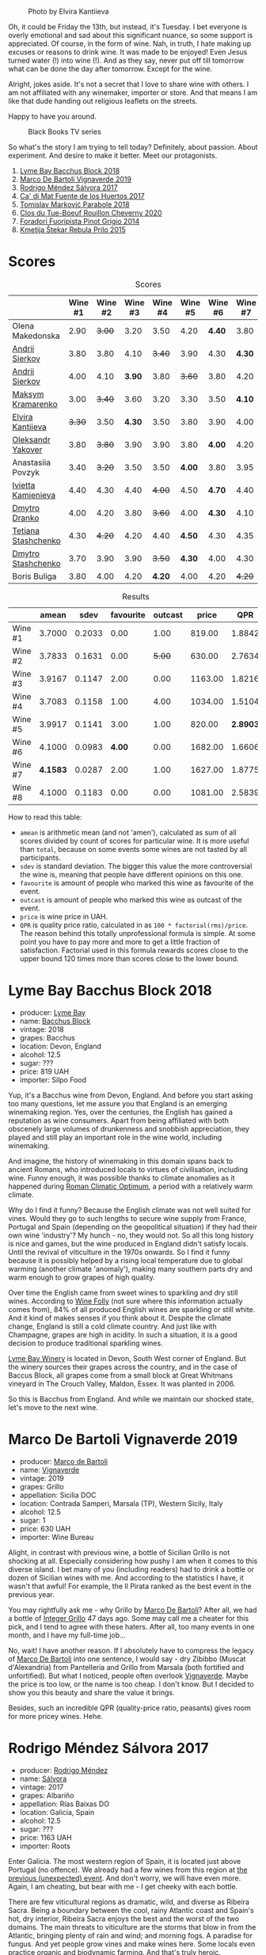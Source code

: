 #+caption: Photo by Elvira Kantiieva
[[file:/images/2022-09-13-mixed-bag/2022-09-14-16-56-00-photo-2022-09-14 16.55.48.webp]]

Oh, it could be Friday the 13th, but instead, it's Tuesday. I bet everyone is overly emotional and sad about this significant nuance, so some support is appreciated. Of course, in the form of wine. Nah, in truth, I hate making up excuses or reasons to drink wine. It was made to be enjoyed! Even Jesus turned water (!) into wine (!). And as they say, never put off till tomorrow what can be done the day after tomorrow. Except for the wine.

Alright, jokes aside. It's not a secret that I love to share wine with others. I am not affiliated with any winemaker, importer or store. And that means I am like that dude handing out religious leaflets on the streets.

Happy to have you around.

#+caption: Black Books TV series
[[file:/images/2022-09-13-mixed-bag/2022-08-31-17-19-01-black-books-dylan-moran-bill-bailey3.webp]]

So what's the story I am trying to tell today? Definitely, about passion. About experiment. And desire to make it better. Meet our protagonists.

1. [[barberry:/wines/35255164-c2c8-4237-bf4b-be9c3005a37a][Lyme Bay Bacchus Block 2018]]
2. [[barberry:/wines/e68f721c-e0b7-44e4-80f4-5f6eda3b6645][Marco De Bartoli Vignaverde 2019]]
3. [[barberry:/wines/d21146fb-da8c-4e4a-8197-8eb341d531e9][Rodrigo Méndez Sálvora 2017]]
4. [[barberry:/wines/ce698cce-871e-4255-a472-61b1a1160163][Ca' di Mat Fuente de los Huertos 2017]]
5. [[barberry:/wines/be82c004-a570-40ec-9962-87836bfeacd2][Tomislav Marković Parabole 2018]]
6. [[barberry:/wines/e3820d93-76e7-4820-ba6c-1b311dccfe04][Clos du Tue-Boeuf Rouillon Cheverny 2020]]
7. [[barberry:/wines/db467582-71e2-4e4a-822a-550303f067a2][Foradori Fuoripista Pinot Grigio 2014]]
8. [[barberry:/wines/df09c8fd-0fb1-44f8-b825-cee851220f3e][Kmetija Štekar Rebula Prilo 2015]]

* Scores
:PROPERTIES:
:ID:                     7379b3c0-c55a-417e-b642-45a4c47cde19
:END:

#+attr_html: :class tasting-scores
#+caption: Scores
#+results: scores
|                                                                  | Wine #1 | Wine #2 | Wine #3 | Wine #4 | Wine #5 | Wine #6 | Wine #7 | Wine #8 |
|------------------------------------------------------------------+---------+---------+---------+---------+---------+---------+---------+---------|
| Olena Makedonska    |    2.90 |  +3.00+ |    3.20 |    3.50 |    4.20 |  *4.40* |    3.80 |    3.50 |
| [[barberry:/convives/eba14a2a-889c-4793-ab0b-c2e69ea0a719][Andrii Sierkov]]      |    3.80 |    3.80 |    4.10 |  +3.40+ |    3.90 |    4.30 |  *4.30* |    4.30 |
| [[barberry:/convives/eba14a2a-889c-4793-ab0b-c2e69ea0a719][Andrii Sierkov]]      |    4.00 |    4.10 |  *3.90* |    3.80 |  +3.60+ |    3.80 |    4.20 |    4.50 |
| [[barberry:/convives/673834bd-4eee-40f7-9ecc-858596aeac52][Maksym Kramarenko]]   |    3.00 |  +3.40+ |    3.60 |    3.20 |    3.30 |    3.50 |  *4.10* |    3.50 |
| [[barberry:/convives/174fdf94-97c8-4baa-adc9-d026a1fc190c][Elvira Kantiieva]]    |  +3.30+ |    3.50 |  *4.30* |    3.50 |    3.80 |    3.90 |    4.00 |    4.50 |
| [[barberry:/convives/dcadee96-ea16-4b24-ab7a-78cc8abfe007][Oleksandr Yakover]]   |    3.80 |  +3.80+ |    3.90 |    3.90 |    3.80 |  *4.00* |    4.20 |    3.80 |
| Anastasiia Povzyk   |    3.40 |  +3.20+ |    3.50 |    3.50 |  *4.00* |    3.80 |    3.95 |    4.20 |
| [[barberry:/convives/5d6aa922-f6ff-4054-a7a7-8dc8d29f503c][Ivietta Kamienieva]]  |    4.40 |    4.30 |    4.40 |  +4.00+ |    4.50 |  *4.70* |    4.40 |    4.40 |
| [[barberry:/convives/aaca970f-8c5c-4831-b324-0af02dfe66c2][Dmytro Dranko]]       |    4.00 |    4.20 |    3.80 |  +3.60+ |    4.00 |  *4.30* |    4.10 |    3.80 |
| [[barberry:/convives/d9edec4f-9187-4485-a1fe-1fb98e3dc02c][Tetiana Stashchenko]] |    4.30 |  +4.20+ |    4.20 |    4.40 |  *4.50* |    4.30 |    4.35 |    4.20 |
| [[barberry:/convives/a6bd7468-9b2e-4de3-9fee-874cf3f04b68][Dmytro Stashchenko]]  |    3.70 |    3.90 |    3.90 |  +3.50+ |  *4.30* |    4.00 |    4.30 |    4.30 |
| Boris Buliga        |    3.80 |    4.00 |    4.20 |  *4.20* |    4.00 |    4.20 |  +4.20+ |    4.20 |

#+attr_html: :class tasting-scores :rules groups :cellspacing 0 :cellpadding 6
#+caption: Results
#+results: summary
|         |    amean |   sdev | favourite | outcast |   price |      QPR |
|---------+----------+--------+-----------+---------+---------+----------|
| Wine #1 |   3.7000 | 0.2033 |      0.00 |    1.00 |  819.00 |   1.8842 |
| Wine #2 |   3.7833 | 0.1631 |      0.00 |  +5.00+ |  630.00 |   2.7634 |
| Wine #3 |   3.9167 | 0.1147 |      2.00 |    0.00 | 1163.00 |   1.8216 |
| Wine #4 |   3.7083 | 0.1158 |      1.00 |    4.00 | 1034.00 |   1.5104 |
| Wine #5 |   3.9917 | 0.1141 |      3.00 |    1.00 |  820.00 | *2.8903* |
| Wine #6 |   4.1000 | 0.0983 |    *4.00* |    0.00 | 1682.00 |   1.6606 |
| Wine #7 | *4.1583* | 0.0287 |      2.00 |    1.00 | 1627.00 |   1.8775 |
| Wine #8 |   4.1000 | 0.1183 |      0.00 |    0.00 | 1081.00 |   2.5839 |

How to read this table:

- =amean= is arithmetic mean (and not 'amen'), calculated as sum of all scores divided by count of scores for particular wine. It is more useful than =total=, because on some events some wines are not tasted by all participants.
- =sdev= is standard deviation. The bigger this value the more controversial the wine is, meaning that people have different opinions on this one.
- =favourite= is amount of people who marked this wine as favourite of the event.
- =outcast= is amount of people who marked this wine as outcast of the event.
- =price= is wine price in UAH.
- =QPR= is quality price ratio, calculated in as =100 * factorial(rms)/price=. The reason behind this totally unprofessional formula is simple. At some point you have to pay more and more to get a little fraction of satisfaction. Factorial used in this formula rewards scores close to the upper bound 120 times more than scores close to the lower bound.

* Lyme Bay Bacchus Block 2018
:PROPERTIES:
:ID:                     7d45d866-16ed-4b61-86a0-5b2753803401
:END:

#+attr_html: :class bottle-right
[[file:/images/2022-09-13-mixed-bag/2022-09-01-08-19-40-36DEB5F2-0FB4-4704-BA00-3C9EA917455C-1-105-c.webp]]

- producer: [[barberry:/producers/aed0fb5b-1db0-4897-b28b-fd39b2bded97][Lyme Bay]]
- name: [[barberry:/wines/35255164-c2c8-4237-bf4b-be9c3005a37a][Bacchus Block]]
- vintage: 2018
- grapes: Bacchus
- location: Devon, England
- alcohol: 12.5
- sugar: ???
- price: 819 UAH
- importer: Silpo Food

Yup, it's a Bacchus wine from Devon, England. And before you start asking too many questions, let me assure you that England is an emerging winemaking region. Yes, over the centuries, the English has gained a reputation as wine consumers. Apart from being affiliated with both obscenely large volumes of drunkenness and snobbish appreciation, they played and still play an important role in the wine world, including winemaking.

And imagine, the history of winemaking in this domain spans back to ancient Romans, who introduced locals to virtues of civilisation, including wine. Funny enough, it was possible thanks to climate anomalies as it happened during [[https://en.wikipedia.org/wiki/Roman_Warm_Period][Roman Climatic Optimum]], a period with a relatively warm climate.

Why do I find it funny? Because the English climate was not well suited for vines. Would they go to such lengths to secure wine supply from France, Portugal and Spain (depending on the geopolitical situation) if they had their own wine 'industry'? My hunch - no, they would not. So all this long history is nice and games, but the wine produced in England didn't satisfy locals. Until the revival of viticulture in the 1970s onwards. So I find it funny because it is possibly helped by a rising local temperature due to global warming (another climate 'anomaly'), making many southern parts dry and warm enough to grow grapes of high quality.

Over time the English came from sweet wines to sparkling and dry still wines. According to [[https://winefolly.com/deep-dive/all-about-english-wine/][Wine Folly]] (not sure where this information actually comes from), 84% of all produced English wines are sparkling or still white. And it kind of makes senses if you think about it. Despite the climate change, England is still a cold climate country. And just like with Champagne, grapes are high in acidity. In such a situation, it is a good decision to produce traditional sparkling wines.

[[barberry:/producers/aed0fb5b-1db0-4897-b28b-fd39b2bded97][Lyme Bay Winery]] is located in Devon, South West corner of England. But the winery sources their grapes across the country, and in the case of Baccus Block, all grapes come from a small block at Great Whitmans vineyard in The Crouch Valley, Maldon, Essex. It was planted in 2006.

So this is Bacchus from England. And while we maintain our shocked state, let's move to the next wine.

* Marco De Bartoli Vignaverde 2019
:PROPERTIES:
:ID:                     6c6b6df2-7566-4c15-8c2b-8aa1e7f35f18
:END:

#+attr_html: :class bottle-right
[[file:/images/2022-09-13-mixed-bag/2022-09-01-08-21-51-3E439858-1712-40D5-9430-23618DD27094-1-105-c.webp]]

- producer: [[barberry:/producers/8d6cdbba-67bf-4a6c-a39e-48c4b5be3a45][Marco de Bartoli]]
- name: [[barberry:/wines/e68f721c-e0b7-44e4-80f4-5f6eda3b6645][Vignaverde]]
- vintage: 2019
- grapes: Grillo
- appellation: Sicilia DOC
- location: Contrada Samperi, Marsala (TP), Western Sicily, Italy
- alcohol: 12.5
- sugar: 1
- price: 630 UAH
- importer: Wine Bureau

Alight, in contrast with previous wine, a bottle of Sicilian Grillo is not shocking at all. Especially considering how pushy I am when it comes to this diverse island. I bet many of you (including readers) had to drink a bottle or dozen of Sicilian wines with me. And according to the statistics I have, it wasn't that awful! For example, the Il Pirata ranked as the best event in the previous year.

You may rightfully ask me - why Grillo by [[barberry:/producers/8d6cdbba-67bf-4a6c-a39e-48c4b5be3a45][Marco De Bartoli]]? After all, we had a bottle of [[barberry:/wines/4ec81725-dadc-4a70-b58e-d5a8550b03b8][Integer Grillo]] 47 days ago. Some may call me a cheater for this pick, and I tend to agree with these haters. After all, too many events in one month, and I have my full-time job...

No, wait! I have another reason. If I absolutely have to compress the legacy of [[barberry:/producers/8d6cdbba-67bf-4a6c-a39e-48c4b5be3a45][Marco De Bartoli]] into one sentence, I would say - dry Zibibbo (Muscat d'Alexandria) from Pantelleria and Grillo from Marsala (both fortified and unfortified). But what I noticed, people often overlook [[barberry:/wines/e68f721c-e0b7-44e4-80f4-5f6eda3b6645][Vignaverde]]. Maybe the price is too low, or the name is too cheap. I don't know. But I decided to show you this beauty and share the value it brings.

Besides, such an incredible QPR (quality-price ratio, peasants) gives room for more pricey wines. Hehe.

* Rodrigo Méndez Sálvora 2017
:PROPERTIES:
:ID:                     ac603f9d-d7f3-4c6f-acba-5d26dbc76df3
:END:

#+attr_html: :class bottle-right
[[file:/images/2022-09-13-mixed-bag/2022-09-08-15-05-23-23C660AD-E9F0-4EC3-B1C8-1D724279E439-1-105-c.webp]]

- producer: [[barberry:/producers/2d248b79-e202-497b-9cff-b59fb04c5ffc][Rodrigo Méndez]]
- name: [[barberry:/wines/d21146fb-da8c-4e4a-8197-8eb341d531e9][Sálvora]]
- vintage: 2017
- grapes: Albariño
- appellation: Rías Baixas DO
- location: Galicia, Spain
- alcohol: 12.5
- sugar: ???
- price: 1163 UAH
- importer: Roots

Enter Galicia. The most western region of Spain, it is located just above Portugal (no offence). We already had a few wines from this region at [[barberry:/posts/2022-09-06-wine-oclock][the previous (unexpected) event]]. And don't worry, we will have even more. Again, I am cheating, but bear with me - I get cheeky with each bottle.

There are few viticultural regions as dramatic, wild, and diverse as Ribeira Sacra. Being a boundary between the cool, rainy Atlantic coast and Spain's hot, dry interior, Ribeira Sacra enjoys the best and the worst of the two domains. The main threats to viticulture are the storms that blow in from the Atlantic, bringing plenty of rain and wind; and morning fogs. A paradise for fungus. And yet people grow vines and make wines here. Some locals even practice organic and biodynamic farming. And that's truly heroic.

Albariño (also known as Alvarinho) is like discovering the beauty of love for the second time. You already kind of understand how it works, but damn, it's unbearably good.

Sálvora is the Grand Cru of Rodrigo Méndez. Made from the 115 years old pre-phylloxera vines grown in the village of Meaño, in Val do Salnés (credited as the birthplace of Albariño). The region skirts the coast and produces wines with intense minerality and salinity. Fermented in foudres and aged in used oak barrels for 12 months.

If that doesn't sound fascinating, I urge you to taste the wine.

* Ca' di Mat Fuente de los Huertos 2017
:PROPERTIES:
:ID:                     348fc473-5e5b-4573-97cf-b3432fd0d2d7
:END:

#+attr_html: :class bottle-right
[[file:/images/2022-09-13-mixed-bag/2022-09-08-15-05-36-4A49180B-2D2A-4D65-92DD-514AF48054DA-1-105-c.webp]]

- producer: [[barberry:/producers/77579d36-240c-4859-83d2-f3c69fc41c91][Ca' di Mat]]
- name: [[barberry:/wines/ce698cce-871e-4255-a472-61b1a1160163][Fuente de los Huertos]]
- vintage: 2017
- grapes: Garnacha
- appellation: Vinos de Madrid DO
- location: Community of Madrid, Spain
- alcohol: 13.5
- sugar: 1.5
- price: 1034 UAH
- importer: Wine Bureau

Now let's further discover my cheating nature. Ca' di Mat (literally, "House of Fools" in a Piedmontese dialect) is a project by Curro Bareño and Jesus Olivares - two brats responsible for the groundbreaking Galician projects Fedellos de Couto, Peixes and Ronsel de Sil. But Ca' di Mat is not a Galician project as the duo decided to bring their vision and expertise much closer to home, to San Martin de Valdeiglesias in the Sierra de Gredos. Where is that? I had to use Duckduckgo to make sure, but it's located in the Community of Madrid (let's ignore the appellation of this wine).

Since you can read more about Fedellos on a separate page, let me briefly explain why Ca' di Mat is so cool. Someone, please insert a Bro Explaining meme here.

Twenty hectares of the farm are planted with a wide variety of trees and fruits. And grapes, of course, grapes! There are vines of Garnacha, Albillo Real, and Moscatel (Zibibbo?), ranging between thirty and eighty years old. Unlike Galician soil, local consists of various granites (red, white, pink) with much less schist. Did I mention that older vines sit around 800–850 meters of elevation? Now I sure did.

Today we have "Fountain of the Orchards". 100% Garnacha (!) from a single parcel (shallow granite rich in quartz) at 800 meters elevation. Grapes are left in the whole cluster and are macerated softly for about 60 days. The result is aged for one year in used French Oak. Surprisingly light in colour, juicy and light. All thanks to terroir and the talented people behind this wine.

* Clos du Tue-Boeuf Rouillon Cheverny 2020
:PROPERTIES:
:ID:                     f9e086a5-6c70-4f4a-bb51-39b8fb01e338
:END:

#+attr_html: :class bottle-right
[[file:/images/2022-09-13-mixed-bag/2022-09-08-15-06-07-8BF36FB5-A268-498C-A163-CA3225C83A88-1-105-c.webp]]

- producer: [[barberry:/producers/a738ad3a-78a7-4dce-80b3-d8000dbf805a][Clos du Tue-Boeuf]]
- name: [[barberry:/wines/e3820d93-76e7-4820-ba6c-1b311dccfe04][Rouillon Cheverny]]
- vintage: 2020
- grapes: Pinot Noir
- appellation: Cheverny AOC
- location: Loire Valley, France
- alcohol: 12.29
- sugar: 0.36
- price: 820 UAH
- importer: Wine Bureau

At this point, you might be tired of all these Spanish folks with their cool wines (pun intended). So let's teleport into a less know country. Welcome, Jean-Marie and Thierry Puzelat brothers, winemakers from Loire Valley, France. They tend their 10-hectare family estate in Les Montils (part of the Cheverny AOC) and rent four hectares in a village nearby to produce Touraine AOC. So today we are blessed to have a bottle of wine made of grapes from their family estate! Lucky us! By the way, you can quickly distinguish the origin of the wine by looking at the estate name. If it's at the top of the front label - it's estate-sourced wine.

Jean-Marie and Thierry are both firm believers in the AOC system regulating winemaking. It's a controversial topic, so let's avoid making any judgement here and take the fact that our protagonists are believers. Cheverny AOC was formed in 1993, and some of the grapes were outlawed. Now the irony. Since the 60s, the Puzelats' father had been planting various vines, including outlawed ones. Some would call him short-sighted. Some would say that not everyone can look into tomorrow's day (to make it funnier, translate this phrase into Ukrainian). Alright, that just means that some of their wines are marked as table wines. The good part, Clos du Tue-Boeuf are stars of the natural wine movement. And (hopefully) they don't have financial problems despite some of their wines being denominated.

Today we have a bottle of Pinot Noir from their estate (I am repeating myself, I know). This musky, earthen and spicy beauty comes from a single 1.9-hectare estate plot of the same name (which translates to "rusty" for the red tinge of the clay soils). It is planted with 25 years old Gamay and Pinot Noir vines. Whole-cluster, open-top, semi-carbonic fermentation in vats. Pressed, aged for six months in demi-muids and bottled unfiltered.

While we are here, I want to recommend you to taste their whites... But we are off to the next bottle.

* Tomislav Marković Parabole 2018
:PROPERTIES:
:ID:                     82075aa3-ad76-4fea-b705-24631b65eb9a
:END:

#+attr_html: :class bottle-right
[[file:/images/2022-09-13-mixed-bag/2022-09-08-15-06-23-FA938315-D1DD-43B4-9119-2B10C5A9F7B8-1-105-c.webp]]

- producer: [[barberry:/producers/cd60c419-207b-415c-88a4-2634db20ed8d][Tomislav Marković]]
- name: [[barberry:/wines/be82c004-a570-40ec-9962-87836bfeacd2][Parabole]]
- vintage: 2018
- grapes: Pinot Noir
- appellation: Landwein Oberrhein
- location: Germany
- alcohol: 13
- sugar: 1
- price: 1682 UAH
- importer: Wine Bureau

It is little known about Tomislav Marković, but his story seems to follow a familiar pattern. At some point, he decided to leave banking behind and switch to wine-making. A decision that came to life thanks to his occasional visits to his homeland Croatia. His uncle introduced Tomislav to the world of wine. And he became curious.

Yet before starting a winery, Tomislav wanted to get some knowledge and experience from other winemakers. In 2011, he left his banking job to study viticulture and oenology at Weincampus Neustadt. After some practice at Viera de Sousa in the Douro (Portugal) and Domaine de Montille in Volnay (Burgundy, France), he started to work as a consultant for organic viticulture and oenology.

In 2016, Tomislav became a négocian winemaker, a model he borrowed from Burgundy and Douro. It means that instead of farming vines, he was buying grapes from others to make his own wine. Risky and advantageous because it's challenging to get access to suitable and high-quality vineyards for a newcomer. Yet, he found a total of 0.5ha in Rheinhessen.

Later on, in 2019, Tomislav finally planted his own 0.5ha vineyard in Baden with Sauvignon Blanc from the Loire. In 2021, he even planted Touriga Nacional vines, presumably planted for the first time in Germany.

Parabole is a Grand Cru made from low-yield old vines growing on loess loam soil over volcanic rocks. Open mash fermentation with whole grape content, spontaneously fermented and foot tamped, unfiltered, no fining, no pumping.

This is it. Ah wait, one more +thing+ wine.

* Foradori Fuoripista Pinot Grigio 2014
:PROPERTIES:
:ID:                     9df014ac-919c-4bb0-9e68-04c02ff1dde0
:END:

#+attr_html: :class bottle-right
[[file:/images/2022-09-13-mixed-bag/2022-09-08-15-06-32-F9E1C87D-D850-4C80-A199-FBC17C2CBE9B-1-105-c.webp]]

- producer: [[barberry:/producers/4e3f26f8-df0f-4164-bfcc-6a83bb1a9bae][Foradori]]
- name: [[barberry:/wines/db467582-71e2-4e4a-822a-550303f067a2][Fuoripista Pinot Grigio]]
- vintage: 2014
- grapes: Pinot Grigio
- appellation: IGP Vigneti delle Dolomiti
- location: Trentino-Alto Adige, Italy
- alcohol: 11.5
- sugar: 0.7
- price: 1627 UAH
- importer: Wine Bureau

Elisabetta Foradori bears a reputation as a very nice and elegant person who mixes seriousness with cheerfulness. Every person I know who met her comes back in awe.

As a winemaker, her career started not by her own will but from unexpected circumstances. Her father's early death hurled her life into family estate management. Initially, it was out of a sense of duty and then from the newly born passion.

Though the 90s, Elisabetta Foradori was known as "the queen of Teroldego". Yet, by 2000 she lost all personal connection to her work and started to question everything, to experiment. That's how she came to biodynamics, amphoras, the decision to replant the majority of the land from pergola to guyot, and radical changes in vinification.

Today her children help with the winery. Emilio, the eldest, is responsible for viticulture and winemaking since 2013. Theo travels to represent the winery and to communicate with importers and distributors. And Myrtha transforms the winery into a full-blown polycultural farm. They even produce cheese these days!

Fuoripista (off the path) Pinot Grigio is made of sourced grapes from Marco Devigili, a fellow biodynamic winegrower. Vines were planted in 1994. It is made in the same way as Nosiola, another wine by Foradori: the bunches are destemmed but not pressed. The grapes go directly into clay amphorae or tinajas (from J. Padella in Spain), where they ferment spontaneously, age and macerate for 8 months. Then the wine rests for a brief period in used acacia barrels. As you can see, the name of this wine indicates an atypical treatment of one of Italy's most famous grapes. 2014 is the first year this wine was made. So, we are here to taste the history. And yes, a white wine after red. Deal with it.

* Afterword
:PROPERTIES:
:ID:                     08242550-465d-4243-a2ba-1165996f2b81
:END:

On a personal level, this evening is among the most complex evenings of the year. On the one hand, it felt like participants were not enjoying the wines at the beginning (especially the second bottle). On the other hand, I could not pick my favourite, and it was physically painful to select my outcast of the evening. Seeing the similar struggle in other convives was reassuring. Not because I enjoy the suffering of other people, no! Combined with high scores, it just means that the wines are a blast. Look, 5 wines of the evening got into the top 20 of this year. And the event itself is ranked 3rd so far.

The order of wines troubled me. I reordered wines multiple times and am still not happy about the result. It played well with red wines, the last bottle was in its place, but the order of the first 3 wines was not good. Maybe I just had to remove Marco De Bartoli. Because (a) it didn't deliver after overly acidic Bacchus from Devon and (b) it was like a little brother of Sálvora.

And the amount of wines is a funny topic. Every time I put 8 wines, people complain that it's too much. But when I put 7 wines, we want a bonus bottle. You never know. So lessons learned, I just need to make sure there is an extra bottle, just in case. Easy!

And we got some presents. The person who guessed the most got a lovely [[https://www.amazon.com/Wine-Simple-Approachable-World-Class-Sommelier/dp/1984824252][Wine Simple]] book by Aldo Sohm and Christine Muhlke ([[https://www.yakaboo.ua/ua/wine-simple-pro-vino-vid-somel-e-svitovogo-klasu.html][UA edition]]). And the person who guessed the bonus wine got a [[https://www.amazon.com/Cork-Dork-Wine-Fueled-Sommeliers-Scientists/dp/0143128094][Cork Dork by Bianca Bosker]] ([[https://www.yakaboo.ua/ua/shibleni-na-vini-mandrivka-u-vishukanij-svit-somel-e.html][UA edition]]). No jokes! There could be a tie, so experienced our participants are. Happy me to have you around!

See you next week, on an opaque tasting with black glasses.

Safe travels!

* Resources
:PROPERTIES:
:ID:                     117c6e23-88ca-46f3-83e8-f681b4b3b25d
:END:

- [[https://www.winegb.co.uk/history-of-the-industry/][English and Welsh wine | History of UK Vineyards and wine industry]]
- [[https://winefolly.com/deep-dive/all-about-english-wine/][All About English Wine | Wine Folly]]
- [[https://winefolly.com/grapes/albarino/][The Comprehensive Guide to Albariño (Alvarinho) | Wine Folly]]
- [[https://lymebaywinery.co.uk][Lyme Bay Winery]]
- [[https://www.marcodebartoli.com/vini/vignaverde/][Marco de Bartoli]]
- [[https://www.dynamicvines.com/producers/bodegas-y-vinedos-rodrigo-mendez][Dynamic Vines | Bodegas y Viñedos Rodrigo Méndez]]
- [[https://www.bowlerwine.com/producer/ca-di-mat][Ca' di Mat | Bowler Wine]]
- [[https://www.bowlerwine.com/producer/tue-boeuf-clos-du][Clos du Tue-Boeuf | Bowler Wine]]
- [[https://louisdressner.com/producers/clos%20du%20tue-boeuf][Cheverny and More from the Infamous Clos du Tue-Boeuf]]
- [[https://sabotage.wine/brand/7fde251f-283f-4505-b9d5-0e09d44b6df3][Sabotage Wine Tomislav Markovic]]
- [[https://wineguide.wein.plus/tomislav-markovic][Tomislav Markovic (Breisach am Rhein) | wein.plus Producer Description]]
- [[https://gutsweine.com/kategorie/weine/deutschland/rheinhessen/weingut-tomislav-markovic/][Tomislav Markovic | K&M Gutsweine | Frankfurt | Wein]] (DE)
- [[https://louisdressner.com/producers/foradori?as=Foradori][Wines of the Dolomites from the Foradori family]]
- [[https://www.bowlerwine.com/producer/foradori][Foradori | Bowler Wine]]

